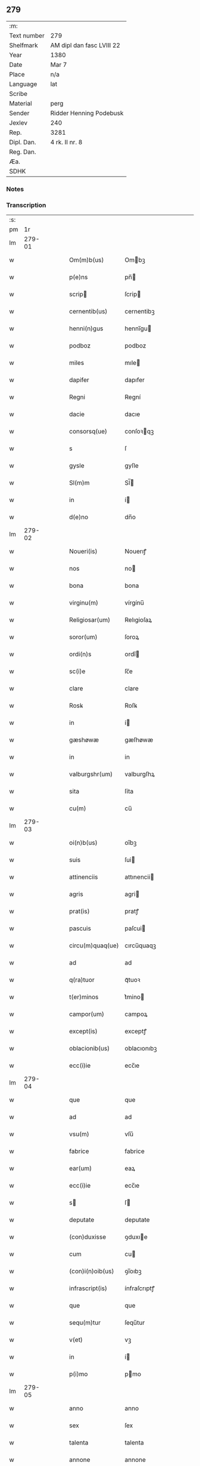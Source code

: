 ** 279
| :m:         |                           |
| Text number | 279                       |
| Shelfmark   | AM dipl dan fasc LVIII 22 |
| Year        | 1380                      |
| Date        | Mar 7                     |
| Place       | n/a                       |
| Language    | lat                       |
| Scribe      |                           |
| Material    | perg                      |
| Sender      | Ridder Henning Podebusk   |
| Jexlev      | 240                       |
| Rep.        | 3281                      |
| Dipl. Dan.  | 4 rk. II nr. 8            |
| Reg. Dan.   |                           |
| Æa.         |                           |
| SDHK        |                           |

*** Notes


*** Transcription
| :s: |        |   |   |   |   |                  |                |   |   |   |                               |     |   |   |    |               |
| pm  |     1r |   |   |   |   |                  |                |   |   |   |                               |     |   |   |    |               |
| lm  | 279-01 |   |   |   |   |                  |                |   |   |   |                               |     |   |   |    |               |
| w   |        |   |   |   |   | Om(m)b(us)       | Ombꝫ          |   |   |   |                               | lat |   |   |    |        279-01 |
| w   |        |   |   |   |   | p(e)ns           | pn̅            |   |   |   |                               | lat |   |   |    |        279-01 |
| w   |        |   |   |   |   | scrip           | ſcrip         |   |   |   |                               | lat |   |   |    |        279-01 |
| w   |        |   |   |   |   | cernentib(us)    | cernentibꝫ     |   |   |   |                               | lat |   |   |    |        279-01 |
| w   |        |   |   |   |   | henni(n)gus      | hennı̅gu       |   |   |   |                               | lat |   |   |    |        279-01 |
| w   |        |   |   |   |   | podboz           | podboz         |   |   |   |                               | lat |   |   |    |        279-01 |
| w   |        |   |   |   |   | miles            | mıle          |   |   |   |                               | lat |   |   |    |        279-01 |
| w   |        |   |   |   |   | dapifer          | dapıfer        |   |   |   |                               | lat |   |   |    |        279-01 |
| w   |        |   |   |   |   | Regni            | Regní          |   |   |   |                               | lat |   |   |    |        279-01 |
| w   |        |   |   |   |   | dacie            | dacıe          |   |   |   |                               | lat |   |   |    |        279-01 |
| w   |        |   |   |   |   | consorsq(ue)     | conſoꝛqꝫ      |   |   |   |                               | lat |   |   |    |        279-01 |
| w   |        |   |   |   |   | s                | ſ              |   |   |   |                               | lat |   |   |    |        279-01 |
| w   |        |   |   |   |   | gysle            | gyſle          |   |   |   |                               | lat |   |   |    |        279-01 |
| w   |        |   |   |   |   | Sl(m)m           | Sl̅            |   |   |   |                               | lat |   |   |    |        279-01 |
| w   |        |   |   |   |   | in               | í             |   |   |   |                               | lat |   |   |    |        279-01 |
| w   |        |   |   |   |   | d(e)no           | dn̅o            |   |   |   |                               | lat |   |   |    |        279-01 |
| lm  | 279-02 |   |   |   |   |                  |                |   |   |   |                               |     |   |   |    |               |
| w   |        |   |   |   |   | Noueri(is)       | Nouerıꝭ        |   |   |   |                               | lat |   |   |    |        279-02 |
| w   |        |   |   |   |   | nos              | no            |   |   |   |                               | lat |   |   |    |        279-02 |
| w   |        |   |   |   |   | bona             | bona           |   |   |   |                               | lat |   |   |    |        279-02 |
| w   |        |   |   |   |   | virginu(m)       | vírgínu̅        |   |   |   |                               | lat |   |   |    |        279-02 |
| w   |        |   |   |   |   | Religiosar(um)   | Relıgioſaꝝ     |   |   |   |                               | lat |   |   |    |        279-02 |
| w   |        |   |   |   |   | soror(um)        | ſoroꝝ          |   |   |   |                               | lat |   |   |    |        279-02 |
| w   |        |   |   |   |   | ordi(n)s         | ordı̅          |   |   |   |                               | lat |   |   |    |        279-02 |
| w   |        |   |   |   |   | sc(i)e           | ſc̅e            |   |   |   |                               | lat |   |   |    |        279-02 |
| w   |        |   |   |   |   | clare            | clare          |   |   |   |                               | lat |   |   |    |        279-02 |
| w   |        |   |   |   |   | Rosꝃ             | Roſꝃ           |   |   |   |                               | lat |   |   |    |        279-02 |
| w   |        |   |   |   |   | in               | í             |   |   |   |                               | lat |   |   |    |        279-02 |
| w   |        |   |   |   |   | gæshøwæ          | gæſhøwæ        |   |   |   |                               | lat |   |   |    |        279-02 |
| w   |        |   |   |   |   | in               | in             |   |   |   |                               | lat |   |   |    |        279-02 |
| w   |        |   |   |   |   | valburgshr(um)   | valburgſhꝝ     |   |   |   |                               | lat |   |   |    |        279-02 |
| w   |        |   |   |   |   | sita             | ſíta           |   |   |   |                               | lat |   |   |    |        279-02 |
| w   |        |   |   |   |   | cu(m)            | cu̅             |   |   |   |                               | lat |   |   |    |        279-02 |
| lm  | 279-03 |   |   |   |   |                  |                |   |   |   |                               |     |   |   |    |               |
| w   |        |   |   |   |   | oi(n)b(us)       | oı̅bꝫ           |   |   |   |                               | lat |   |   |    |        279-03 |
| w   |        |   |   |   |   | suis             | ſui           |   |   |   |                               | lat |   |   |    |        279-03 |
| w   |        |   |   |   |   | attinenciis      | attınencii    |   |   |   |                               | lat |   |   |    |        279-03 |
| w   |        |   |   |   |   | agris            | agri          |   |   |   |                               | lat |   |   |    |        279-03 |
| w   |        |   |   |   |   | prat(is)         | pratꝭ          |   |   |   |                               | lat |   |   |    |        279-03 |
| w   |        |   |   |   |   | pascuis          | paſcui        |   |   |   |                               | lat |   |   |    |        279-03 |
| w   |        |   |   |   |   | circu(m)quaq(ue) | cırcu̅quaqꝫ     |   |   |   |                               | lat |   |   |    |        279-03 |
| w   |        |   |   |   |   | ad               | ad             |   |   |   |                               | lat |   |   |    |        279-03 |
| w   |        |   |   |   |   | q(ra)tuor        | qᷓtuoꝛ          |   |   |   |                               | lat |   |   |    |        279-03 |
| w   |        |   |   |   |   | t(er)minos       | t͛mino         |   |   |   |                               | lat |   |   |    |        279-03 |
| w   |        |   |   |   |   | campor(um)       | campoꝝ         |   |   |   |                               | lat |   |   |    |        279-03 |
| w   |        |   |   |   |   | except(is)       | exceptꝭ        |   |   |   |                               | lat |   |   |    |        279-03 |
| w   |        |   |   |   |   | oblacionib(us)   | oblacıonıbꝫ    |   |   |   |                               | lat |   |   |    |        279-03 |
| w   |        |   |   |   |   | ecc(i)ie         | ecc̅ıe          |   |   |   |                               | lat |   |   |    |        279-03 |
| lm  | 279-04 |   |   |   |   |                  |                |   |   |   |                               |     |   |   |    |               |
| w   |        |   |   |   |   | que              | que            |   |   |   |                               | lat |   |   |    |        279-04 |
| w   |        |   |   |   |   | ad               | ad             |   |   |   |                               | lat |   |   |    |        279-04 |
| w   |        |   |   |   |   | vsu(m)           | vſu̅            |   |   |   |                               | lat |   |   |    |        279-04 |
| w   |        |   |   |   |   | fabrice          | fabrice        |   |   |   |                               | lat |   |   |    |        279-04 |
| w   |        |   |   |   |   | ear(um)          | eaꝝ            |   |   |   |                               | lat |   |   |    |        279-04 |
| w   |        |   |   |   |   | ecc(i)ie         | ecc̅ıe          |   |   |   |                               | lat |   |   |    |        279-04 |
| w   |        |   |   |   |   | s               | ſ             |   |   |   |                               | lat |   |   |    |        279-04 |
| w   |        |   |   |   |   | deputate         | deputate       |   |   |   |                               | lat |   |   |    |        279-04 |
| w   |        |   |   |   |   | (con)duxisse     | ꝯduxıe        |   |   |   |                               | lat |   |   |    |        279-04 |
| w   |        |   |   |   |   | cum              | cu            |   |   |   |                               | lat |   |   |    |        279-04 |
| w   |        |   |   |   |   | (con)i(n)oib(us) | ꝯı̅oıbꝫ         |   |   |   |                               | lat |   |   |    |        279-04 |
| w   |        |   |   |   |   | infrascript(is)  | ínfraſcrıptꝭ   |   |   |   |                               | lat |   |   |    |        279-04 |
| w   |        |   |   |   |   | que              | que            |   |   |   |                               | lat |   |   |    |        279-04 |
| w   |        |   |   |   |   | sequ(m)tur       | ſequ̅tur        |   |   |   |                               | lat |   |   |    |        279-04 |
| w   |        |   |   |   |   | v(et)            | vꝫ             |   |   |   |                               | lat |   |   |    |        279-04 |
| w   |        |   |   |   |   | in               | í             |   |   |   |                               | lat |   |   |    |        279-04 |
| w   |        |   |   |   |   | p(i)mo           | pmo           |   |   |   |                               | lat |   |   |    |        279-04 |
| lm  | 279-05 |   |   |   |   |                  |                |   |   |   |                               |     |   |   |    |               |
| w   |        |   |   |   |   | anno             | anno           |   |   |   |                               | lat |   |   |    |        279-05 |
| w   |        |   |   |   |   | sex              | ſex            |   |   |   |                               | lat |   |   |    |        279-05 |
| w   |        |   |   |   |   | talenta          | talenta        |   |   |   |                               | lat |   |   |    |        279-05 |
| w   |        |   |   |   |   | annone           | annone         |   |   |   |                               | lat |   |   |    |        279-05 |
| w   |        |   |   |   |   | dimidiam         | dímıdía       |   |   |   |                               | lat |   |   |    |        279-05 |
| w   |        |   |   |   |   | lagena(m)        | lagena̅         |   |   |   |                               | lat |   |   |    |        279-05 |
| w   |        |   |   |   |   | butiri           | butiri         |   |   |   |                               | lat |   |   |    |        279-05 |
| w   |        |   |   |   |   | vnam             | vna           |   |   |   |                               | lat |   |   |    |        279-05 |
| w   |        |   |   |   |   | la              | la            |   |   |   |                               | lat |   |   |    |        279-05 |
| w   |        |   |   |   |   | ale             | ale           |   |   |   |                               | lat |   |   |    |        279-05 |
| w   |        |   |   |   |   | scd(m)o          | ſcd̅o           |   |   |   |                               | lat |   |   |    |        279-05 |
| w   |        |   |   |   |   | Anno             | nno           |   |   |   |                               | lat |   |   |    |        279-05 |
| w   |        |   |   |   |   | octo             | octo           |   |   |   |                               | lat |   |   |    |        279-05 |
| w   |        |   |   |   |   | talenta          | talenta        |   |   |   |                               | lat |   |   |    |        279-05 |
| w   |        |   |   |   |   | annone           | annone         |   |   |   |                               | lat |   |   |    |        279-05 |
| w   |        |   |   |   |   | di-¦midiam       | dı-¦midia     |   |   |   |                               | lat |   |   |    | 279-05—279-06 |
| w   |        |   |   |   |   | la              | la            |   |   |   |                               | lat |   |   |    |        279-06 |
| w   |        |   |   |   |   | butiri           | butiri         |   |   |   |                               | lat |   |   |    |        279-06 |
| w   |        |   |   |   |   | vna(m)           | vna̅            |   |   |   |                               | lat |   |   |    |        279-06 |
| w   |        |   |   |   |   | la              | la            |   |   |   |                               | lat |   |   |    |        279-06 |
| w   |        |   |   |   |   | ale             | ale           |   |   |   |                               | lat |   |   |    |        279-06 |
| w   |        |   |   |   |   | tercio           | tercio         |   |   |   |                               | lat |   |   |    |        279-06 |
| w   |        |   |   |   |   | vero             | vero           |   |   |   |                               | lat |   |   |    |        279-06 |
| w   |        |   |   |   |   | anno             | anno           |   |   |   |                               | lat |   |   |    |        279-06 |
| w   |        |   |   |   |   | vna(m)           | vna̅            |   |   |   |                               | lat |   |   |    |        279-06 |
| w   |        |   |   |   |   | lestam           | leﬅam          |   |   |   |                               | lat |   |   |    |        279-06 |
| w   |        |   |   |   |   | Annone           | nnone         |   |   |   |                               | lat |   |   |    |        279-06 |
| w   |        |   |   |   |   | dimidia(m)       | dimidia̅        |   |   |   |                               | lat |   |   |    |        279-06 |
| w   |        |   |   |   |   | la              | la            |   |   |   |                               | lat |   |   |    |        279-06 |
| w   |        |   |   |   |   | butirj           | butirj         |   |   |   |                               | lat |   |   |    |        279-06 |
| w   |        |   |   |   |   | vnam             | vna           |   |   |   |                               | lat |   |   |    |        279-06 |
| lm  | 279-07 |   |   |   |   |                  |                |   |   |   |                               |     |   |   |    |               |
| w   |        |   |   |   |   | la              | la            |   |   |   |                               | lat |   |   |    |        279-07 |
| w   |        |   |   |   |   | ale             | ale           |   |   |   |                               | lat |   |   |    |        279-07 |
| w   |        |   |   |   |   | quarto           | quarto         |   |   |   |                               | lat |   |   |    |        279-07 |
| w   |        |   |   |   |   | au(m)            | au̅             |   |   |   |                               | lat |   |   |    |        279-07 |
| w   |        |   |   |   |   | anno             | anno           |   |   |   |                               | lat |   |   |    |        279-07 |
| w   |        |   |   |   |   | q(ra)tuor        | qᷓtuoꝛ          |   |   |   |                               | lat |   |   |    |        279-07 |
| w   |        |   |   |   |   | decim            | deci          |   |   |   |                               | lat |   |   |    |        279-07 |
| w   |        |   |   |   |   | talenta          | talenta        |   |   |   |                               | lat |   |   |    |        279-07 |
| w   |        |   |   |   |   | annone           | annone         |   |   |   |                               | lat |   |   |    |        279-07 |
| w   |        |   |   |   |   | dimidia(m)       | dımıdıa̅        |   |   |   |                               | lat |   |   |    |        279-07 |
| w   |        |   |   |   |   | la              | la            |   |   |   |                               | lat |   |   |    |        279-07 |
| w   |        |   |   |   |   | butiri           | butiri         |   |   |   |                               | lat |   |   |    |        279-07 |
| w   |        |   |   |   |   | vna(m)           | vna̅            |   |   |   |                               | lat |   |   |    |        279-07 |
| w   |        |   |   |   |   | la              | la            |   |   |   |                               | lat |   |   |    |        279-07 |
| w   |        |   |   |   |   | ale             | ale           |   |   |   |                               | lat |   |   |    |        279-07 |
| w   |        |   |   |   |   | q(i)nto          | qnto          |   |   |   |                               | lat |   |   |    |        279-07 |
| w   |        |   |   |   |   | ve¦ro            | ve¦ro          |   |   |   |                               | lat |   |   |    | 279-07—279-08 |
| w   |        |   |   |   |   | anno             | anno           |   |   |   |                               | lat |   |   |    |        279-08 |
| w   |        |   |   |   |   | sedecim          | ſedeci        |   |   |   |                               | lat |   |   |    |        279-08 |
| w   |        |   |   |   |   | talenta          | talenta        |   |   |   |                               | lat |   |   |    |        279-08 |
| w   |        |   |   |   |   | annone           | annone         |   |   |   |                               | lat |   |   |    |        279-08 |
| w   |        |   |   |   |   | dimidia(m)       | dimidía̅        |   |   |   |                               | lat |   |   |    |        279-08 |
| w   |        |   |   |   |   | la              | la            |   |   |   |                               | lat |   |   |    |        279-08 |
| w   |        |   |   |   |   | butiri           | butiri         |   |   |   |                               | lat |   |   |    |        279-08 |
| w   |        |   |   |   |   | vna(m)           | vna̅            |   |   |   |                               | lat |   |   |    |        279-08 |
| w   |        |   |   |   |   | la              | la            |   |   |   |                               | lat |   |   |    |        279-08 |
| w   |        |   |   |   |   | ale             | ale           |   |   |   |                               | lat |   |   |    |        279-08 |
| w   |        |   |   |   |   | Sexto            | Sexto          |   |   |   |                               | lat |   |   |    |        279-08 |
| w   |        |   |   |   |   | au(m)            | au̅             |   |   |   |                               | lat |   |   |    |        279-08 |
| w   |        |   |   |   |   | anno             | anno           |   |   |   |                               | lat |   |   |    |        279-08 |
| w   |        |   |   |   |   | dece(m)          | dece̅           |   |   |   |                               | lat |   |   | =  |        279-08 |
| w   |        |   |   |   |   | (et)==           | ⁊==            |   |   |   |                               | lat |   |   | == |        279-08 |
| w   |        |   |   |   |   | octo             | octo           |   |   |   |                               | lat |   |   |    |        279-08 |
| w   |        |   |   |   |   | tale(m)¦ta       | tale̅¦ta        |   |   |   |                               | lat |   |   |    | 279-08—279-09 |
| w   |        |   |   |   |   | annone           | annone         |   |   |   |                               | lat |   |   |    |        279-09 |
| w   |        |   |   |   |   | dimidia(m)       | dimidıa̅        |   |   |   |                               | lat |   |   |    |        279-09 |
| w   |        |   |   |   |   | la              | la            |   |   |   |                               | lat |   |   |    |        279-09 |
| w   |        |   |   |   |   | butiri           | butiri         |   |   |   |                               | lat |   |   |    |        279-09 |
| w   |        |   |   |   |   | vna(m)           | vna̅            |   |   |   |                               | lat |   |   |    |        279-09 |
| w   |        |   |   |   |   | la              | la            |   |   |   |                               | lat |   |   |    |        279-09 |
| w   |        |   |   |   |   | ale             | ale           |   |   |   |                               | lat |   |   |    |        279-09 |
| w   |        |   |   |   |   | q(o)lib(us)      | qͦlıbꝫ          |   |   |   |                               | lat |   |   |    |        279-09 |
| w   |        |   |   |   |   | annor(um)        | annoꝝ          |   |   |   |                               | lat |   |   |    |        279-09 |
| w   |        |   |   |   |   | istor(um)        | iﬅoꝝ           |   |   |   |                               | lat |   |   |    |        279-09 |
| w   |        |   |   |   |   | medietate(m)     | medıetate̅      |   |   |   |                               | lat |   |   |    |        279-09 |
| w   |        |   |   |   |   | huius            | huíu          |   |   |   |                               | lat |   |   |    |        279-09 |
| w   |        |   |   |   |   | annone           | annone         |   |   |   |                               | lat |   |   |    |        279-09 |
| w   |        |   |   |   |   | me-¦morate       | me-¦morate     |   |   |   |                               | lat |   |   |    | 279-09—279-10 |
| w   |        |   |   |   |   | in               | in             |   |   |   |                               | lat |   |   |    |        279-10 |
| w   |        |   |   |   |   | siligine         | ſılıgine       |   |   |   |                               | lat |   |   |    |        279-10 |
| w   |        |   |   |   |   | (et)             | ⁊              |   |   |   |                               | lat |   |   |    |        279-10 |
| w   |        |   |   |   |   | meditate(m)      | medıtate̅       |   |   |   |                               | lat |   |   |    |        279-10 |
| w   |        |   |   |   |   | in               | in             |   |   |   |                               | lat |   |   |    |        279-10 |
| w   |        |   |   |   |   | ordeo            | oꝛdeo          |   |   |   |                               | lat |   |   |    |        279-10 |
| w   |        |   |   |   |   | nos              | no            |   |   |   |                               | lat |   |   |    |        279-10 |
| w   |        |   |   |   |   | obligam(us)      | oblıgam᷒        |   |   |   |                               | lat |   |   |    |        279-10 |
| w   |        |   |   |   |   | p(er)            | ꝑ              |   |   |   |                               | lat |   |   |    |        279-10 |
| w   |        |   |   |   |   | p(e)ntes         | pn̅te          |   |   |   |                               | lat |   |   |    |        279-10 |
| w   |        |   |   |   |   | !exolu(er)e¡     | !exolu͛e¡       |   |   |   |                               | lat |   |   |    |        279-10 |
| w   |        |   |   |   |   | infra            | infra          |   |   |   |                               | lat |   |   |    |        279-10 |
| w   |        |   |   |   |   | festu(m)         | feﬅu̅           |   |   |   |                               | lat |   |   |    |        279-10 |
| w   |        |   |   |   |   | bt(i)i           | bt̅ı            |   |   |   |                               | lat |   |   |    |        279-10 |
| w   |        |   |   |   |   | andree           | andree         |   |   |   |                               | lat |   |   |    |        279-10 |
| lm  | 279-11 |   |   |   |   |                  |                |   |   |   |                               |     |   |   |    |               |
| w   |        |   |   |   |   | apl(m)i          | apl̅ı           |   |   |   |                               | lat |   |   |    |        279-11 |
| w   |        |   |   |   |   | bonis            | boni          |   |   |   |                               | lat |   |   |    |        279-11 |
| w   |        |   |   |   |   | de               | de             |   |   |   |                               | lat |   |   |    |        279-11 |
| w   |        |   |   |   |   | eisd(e)          | eıſ           |   |   |   |                               | lat |   |   |    |        279-11 |
| w   |        |   |   |   |   | Hoc              | Hoc            |   |   |   |                               | lat |   |   |    |        279-11 |
| w   |        |   |   |   |   | adiecto          | adiecto        |   |   |   |                               | lat |   |   |    |        279-11 |
| w   |        |   |   |   |   | si               | ſı             |   |   |   |                               | lat |   |   |    |        279-11 |
| w   |        |   |   |   |   | aliquo           | alıquo         |   |   |   |                               | lat |   |   |    |        279-11 |
| w   |        |   |   |   |   | anno             | anno           |   |   |   |                               | lat |   |   |    |        279-11 |
| w   |        |   |   |   |   | in               | in             |   |   |   |                               | lat |   |   |    |        279-11 |
| w   |        |   |   |   |   | soluendo         | ſoluendo       |   |   |   |                               | lat |   |   |    |        279-11 |
| w   |        |   |   |   |   | defec(er)im(us)  | defec͛ım᷒        |   |   |   |                               | lat |   |   |    |        279-11 |
| w   |        |   |   |   |   | vel              | vel            |   |   |   |                               | lat |   |   |    |        279-11 |
| w   |        |   |   |   |   | q(e)n            | qn̅             |   |   |   |                               | lat |   |   |    |        279-11 |
| w   |        |   |   |   |   | nos              | no            |   |   |   |                               | lat |   |   |    |        279-11 |
| w   |        |   |   |   |   | mori             | mori           |   |   |   |                               | lat |   |   |    |        279-11 |
| w   |        |   |   |   |   | (con)tig(er)it   | ꝯtıg͛ít         |   |   |   |                               | lat |   |   |    |        279-11 |
| lm  | 279-12 |   |   |   |   |                  |                |   |   |   |                               |     |   |   |    |               |
| w   |        |   |   |   |   | extunc           | extunc         |   |   |   |                               | lat |   |   |    |        279-12 |
| w   |        |   |   |   |   | edificia         | edıficia       |   |   |   |                               | lat |   |   |    |        279-12 |
| w   |        |   |   |   |   | dc(i)is          | dc̅ı           |   |   |   |                               | lat |   |   |    |        279-12 |
| w   |        |   |   |   |   | bonis            | boni          |   |   |   |                               | lat |   |   |    |        279-12 |
| w   |        |   |   |   |   | p(er)            | ꝑ              |   |   |   |                               | lat |   |   |    |        279-12 |
| w   |        |   |   |   |   | nos              | no            |   |   |   |                               | lat |   |   |    |        279-12 |
| w   |        |   |   |   |   | seu              | ſeu            |   |   |   |                               | lat |   |   |    |        279-12 |
| w   |        |   |   |   |   | a(e)n            | an̅             |   |   |   |                               | lat |   |   |    |        279-12 |
| w   |        |   |   |   |   | nos              | no            |   |   |   |                               | lat |   |   |    |        279-12 |
| w   |        |   |   |   |   | inposita         | inpoſíta       |   |   |   |                               | lat |   |   |    |        279-12 |
| w   |        |   |   |   |   | dc(i)is          | dc̅ı           |   |   |   |                               | lat |   |   |    |        279-12 |
| w   |        |   |   |   |   | sororib(us)      | ſoroꝛıbꝫ       |   |   |   |                               | lat |   |   |    |        279-12 |
| w   |        |   |   |   |   | libero           | lıbero         |   |   |   |                               | lat |   |   |    |        279-12 |
| w   |        |   |   |   |   | cedant           | cedant         |   |   |   |                               | lat |   |   |    |        279-12 |
| w   |        |   |   |   |   | absq(ue)         | abſqꝫ          |   |   |   |                               | lat |   |   |    |        279-12 |
| w   |        |   |   |   |   | recom¦pensa      | recom¦penſa    |   |   |   |                               | lat |   |   |    | 279-12—279-13 |
| w   |        |   |   |   |   | vel              | vel            |   |   |   |                               | lat |   |   |    |        279-13 |
| w   |        |   |   |   |   | reclamac(i)oe    | reclamac̅oe     |   |   |   |                               | lat |   |   |    |        279-13 |
| w   |        |   |   |   |   | aliquali         | alıquali       |   |   |   |                               | lat |   |   |    |        279-13 |
| w   |        |   |   |   |   | Da              | Da            |   |   |   |                               | lat |   |   |    |        279-13 |
| w   |        |   |   |   |   | Anno             | nno           |   |   |   |                               | lat |   |   |    |        279-13 |
| w   |        |   |   |   |   | d(e)nj           | dn̅ȷ            |   |   |   |                               | lat |   |   |    |        279-13 |
| w   |        |   |   |   |   | M(o)             | Mͦ              |   |   |   |                               | lat |   |   |    |        279-13 |
| w   |        |   |   |   |   | CCC(o)           | CCCͦ            |   |   |   |                               | lat |   |   |    |        279-13 |
| w   |        |   |   |   |   | lxxx(o)          | lxxxͦ           |   |   |   |                               | lat |   |   |    |        279-13 |
| w   |        |   |   |   |   | q(ra)rta         | qᷓrta           |   |   |   |                               | lat |   |   |    |        279-13 |
| w   |        |   |   |   |   | feria            | fería          |   |   |   |                               | lat |   |   |    |        279-13 |
| w   |        |   |   |   |   | p(m)t            | p̅t             |   |   |   |                               | lat |   |   |    |        279-13 |
| w   |        |   |   |   |   | dn(m)icam        | dníca        |   |   |   |                               | lat |   |   |    |        279-13 |
| w   |        |   |   |   |   | medie            | medíe          |   |   |   |                               | lat |   |   |    |        279-13 |
| w   |        |   |   |   |   | qua-¦dragesime   | qua-¦drageſíme |   |   |   |                               | lat |   |   |    | 279-13—279-14 |
| w   |        |   |   |   |   | nostro           | noﬅro          |   |   |   |                               | lat |   |   |    |        279-14 |
| w   |        |   |   |   |   | sub              | ſub            |   |   |   |                               | lat |   |   |    |        279-14 |
| w   |        |   |   |   |   | sigillo          | ſıgıllo        |   |   |   |                               | lat |   |   |    |        279-14 |
| lm  | 279-15 |   |   |   |   |                  |                |   |   |   |                               |     |   |   |    |               |
| w   |        |   |   |   |   |                  |                |   |   |   | edition   DD 4/2 no. 8 (1380) | lat |   |   |    |        279-15 |
| :e: |        |   |   |   |   |                  |                |   |   |   |                               |     |   |   |    |               |
